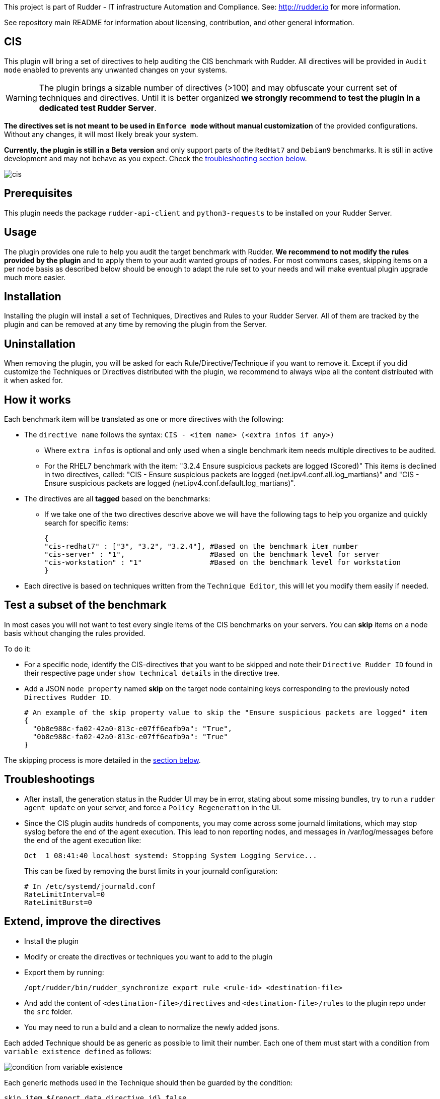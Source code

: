 This project is part of Rudder - IT infrastructure Automation and Compliance.
See: http://rudder.io for more information.

See repository main README for information about licensing, contribution, and
other general information.

// Everything after this line goes into Rudder documentation
// ====doc====
[cis-plugin]
= CIS

This plugin will bring a set of directives to help auditing the CIS benchmark with Rudder.
All directives will be provided in `Audit mode` enabled to prevents any unwanted changes on your systems.


WARNING: The plugin brings a sizable number of directives (>100) and may obfuscate your current set of techniques and directives. Until it is better organized *we strongly recommend to test the plugin in a dedicated test Rudder Server*.


*The directives set is not meant to be used in `Enforce mode` without manual customization* of the provided
configurations. Without any changes, it will most likely break your system.

*Currently, the plugin is still in a Beta version* and only support parts of the `RedHat7` and `Debian9` benchmarks. It is still in active development
and may not behave as you expect. Check the <<Troubleshootings, troubleshooting section below>>.

image::docs/images/cis.png[]

== Prerequisites

This plugin needs the package `rudder-api-client` and `python3-requests` to be installed on your Rudder Server.


== Usage

The plugin provides one rule to help you audit the target benchmark with Rudder.
*We recommend to not modify the rules provided by the plugin* and to apply them to your audit wanted groups of nodes. For most commons cases, skipping items on a per node basis as described below should be enough to adapt the rule set to your needs and will make eventual plugin upgrade much more easier.

== Installation

Installing the plugin will install a set of Techniques, Directives and Rules to your Rudder Server. All of them are tracked by the plugin and can be removed at any time by removing the plugin from the Server.

== Uninstallation

When removing the plugin, you will be asked for each Rule/Directive/Technique if you want to remove it.
Except if you did customize the Techniques or Directives distributed with the plugin, we recommend to always wipe all the content distributed with it when asked for.

== How it works

Each benchmark item will be translated as one or more directives with the following:

* The `directive name` follows the syntax: `CIS - <item name> (<extra infos if any>)`
** Where `extra infos` is optional and only used when a single benchmark item needs multiple directives to be audited.
** For the RHEL7 benchmark with the item: "3.2.4 Ensure suspicious packets are logged (Scored)"
This items is declined in two directives, called: "CIS - Ensure suspicious packets are logged (net.ipv4.conf.all.log_martians)" and "CIS - Ensure suspicious packets are logged (net.ipv4.conf.default.log_martians)".
* The directives are all *tagged* based on the benchmarks:
** If we take one of the two directives descrive above we will have the following tags to help you organize and quickly search for specific items:
+
....
{
"cis-redhat7" : ["3", "3.2", "3.2.4"], #Based on the benchmark item number
"cis-server" : "1",                    #Based on the benchmark level for server
"cis-workstation" : "1"                #Based on the benchmark level for workstation
}
....
* Each directive is based on techniques written from the `Technique Editor`, this will let you modify them easily if needed.

== Test a subset of the benchmark

In most cases you will not want to test every single items of the CIS benchmarks on your servers.
You can *skip* items on a node basis without changing the rules provided.

To do it:

* For a specific node, identify the CIS-directives that you want to be skipped and note their `Directive Rudder ID` found in their respective page under `show technical details` in the directive tree.

* Add a JSON `node property` named *skip* on the target node containing keys corresponding to the
previously noted `Directives Rudder ID`.
+
....
# An example of the skip property value to skip the "Ensure suspicious packets are logged" item
{
  "0b8e988c-fa02-42a0-813c-e07ff6eafb9a": "True",
  "0b8e988c-fa02-42a0-813c-e07ff6eafb9a": "True"
}
....

The skipping process is more detailed in the <<Skip_directive, section below>>.

[#Troubleshootings]
== Troubleshootings

* After install, the generation status in the Rudder UI may be in error, stating about some missing bundles, try to run a `rudder agent update` on your
server, and force a `Policy Regeneration` in the UI.
* Since the CIS plugin audits hundreds of components, you may come across some journald limitations, which may stop syslog before the end of the agent execution.
This lead to non reporting nodes, and messages in /var/log/messages before the end of the agent execution like:
+
....
Oct  1 08:41:40 localhost systemd: Stopping System Logging Service...
....
+
This can be fixed by removing the burst limits in your journald configuration:
+
....
# In /etc/systemd/journald.conf
RateLimitInterval=0
RateLimitBurst=0
....

== Extend, improve the directives

* Install the plugin
* Modify or create the directives or techniques you want to add to the plugin
* Export them by running:
+
....
/opt/rudder/bin/rudder_synchronize export rule <rule-id> <destination-file>
....
* And add the content of `<destination-file>/directives` and `<destination-file>/rules` to the plugin repo under the `src` folder.
* You may need to run a build and a clean to normalize the newly added jsons.

[#Skip_directive]
Each added Technique should be as generic as possible to limit their number. Each one of them must start with a condition from `variable existence defined` as follows:

image::docs/images/condition_from_variable_existence.png[]

Each generic methods used in the Technique should then be guarded by the condition:

....
skip_item_${report_data.directive_id}_false
....


